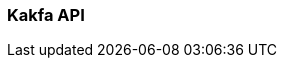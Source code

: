 === Kakfa API
:term-name: Kakfa API
:hover-text: Producers and consumers interact with Redpanda using the Kafka API. It uses the default port 9092.
